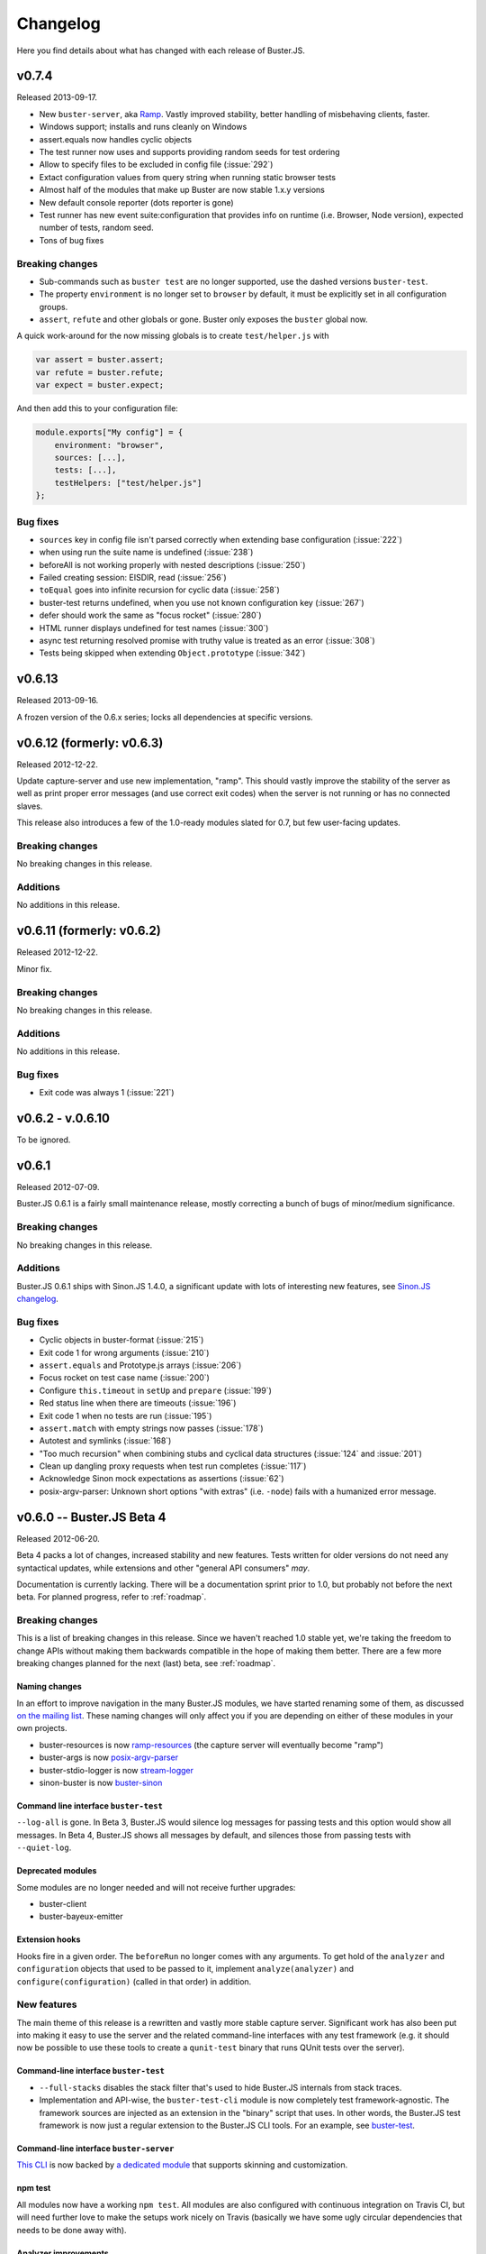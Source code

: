 .. highlight:: javascript

=========
Changelog
=========

Here you find details about what has changed with each release of Buster.JS.

v0.7.4
======

Released 2013-09-17.

- New ``buster-server``, aka `Ramp <https://github.com/busterjs/ramp>`_. Vastly
  improved stability, better handling of misbehaving clients, faster.
- Windows support; installs and runs cleanly on Windows
- assert.equals now handles cyclic objects
- The test runner now uses and supports providing random seeds for test ordering
- Allow to specify files to be excluded in config file (:issue:`292`)
- Extact configuration values from query string when running static browser tests
- Almost half of the modules that make up Buster are now stable 1.x.y versions
- New default console reporter (dots reporter is gone)
- Test runner has new event suite:configuration that provides info on runtime
  (i.e. Browser, Node version), expected number of tests, random seed.
- Tons of bug fixes

Breaking changes
----------------

- Sub-commands such as ``buster test`` are no longer supported, use the dashed
  versions ``buster-test``.
- The property ``environment`` is no longer set to ``browser`` by default, it
  must be explicitly set in all configuration groups.
- ``assert``, ``refute`` and other globals or gone. Buster only exposes the
  ``buster`` global now.

A quick work-around for the now missing globals is to create ``test/helper.js``
with

.. code-block:: js

    var assert = buster.assert;
    var refute = buster.refute;
    var expect = buster.expect;

And then add this to your configuration file:

.. code-block:: js

    module.exports["My config"] = {
        environment: "browser",
        sources: [...],
        tests: [...],
        testHelpers: ["test/helper.js"]
    };

Bug fixes
---------

- ``sources`` key in config file isn't parsed correctly when extending base configuration (:issue:`222`)
- when using run the suite name is undefined (:issue:`238`)
- beforeAll is not working properly with nested descriptions (:issue:`250`)
- Failed creating session: EISDIR, read (:issue:`256`)
- ``toEqual`` goes into infinite recursion for cyclic data (:issue:`258`)
- buster-test returns undefined, when you use not known configuration key (:issue:`267`)
- defer should work the same as "focus rocket" (:issue:`280`)
- HTML runner displays undefined for test names (:issue:`300`)
- async test returning resolved promise with truthy value is treated as an error (:issue:`308`)
- Tests being skipped when extending ``Object.prototype`` (:issue:`342`)


v0.6.13
=======

Released 2013-09-16.

A frozen version of the 0.6.x series; locks all dependencies at specific versions.

v0.6.12 (formerly: v0.6.3)
==========================

Released 2012-12-22.

Update capture-server and use new implementation, "ramp". This should
vastly improve the stability of the server as well as print proper
error messages (and use correct exit codes) when the server is not
running or has no connected slaves.

This release also introduces a few of the 1.0-ready modules slated for
0.7, but few user-facing updates.

Breaking changes
----------------

No breaking changes in this release.

Additions
---------

No additions in this release.


v0.6.11 (formerly: v0.6.2)
==========================

Released 2012-12-22.

Minor fix.

Breaking changes
----------------

No breaking changes in this release.

Additions
---------

No additions in this release.

Bug fixes
---------

- Exit code was always 1 (:issue:`221`)


v0.6.2 - v.0.6.10
=================

To be ignored.


v0.6.1
======

Released 2012-07-09.

Buster.JS 0.6.1 is a fairly small maintenance release, mostly correcting a
bunch of bugs of minor/medium significance.

Breaking changes
----------------

No breaking changes in this release.

Additions
---------

Buster.JS 0.6.1 ships with Sinon.JS 1.4.0, a significant update with lots of
interesting new features, see `Sinon.JS changelog
<http://sinonjs.org/Changelog.txt>`_.

Bug fixes
---------

- Cyclic objects in buster-format (:issue:`215`)

- Exit code 1 for wrong arguments (:issue:`210`)

- ``assert.equals`` and Prototype.js arrays (:issue:`206`)

- Focus rocket on test case name (:issue:`200`)

- Configure ``this.timeout`` in ``setUp`` and ``prepare`` (:issue:`199`)

- Red status line when there are timeouts (:issue:`196`)

- Exit code 1 when no tests are run (:issue:`195`)

- ``assert.match`` with empty strings now passes (:issue:`178`)

- Autotest and symlinks (:issue:`168`)

- "Too much recursion" when combining stubs and cyclical data structures
  (:issue:`124` and :issue:`201`)

- Clean up dangling proxy requests when test run completes (:issue:`117`)

- Acknowledge Sinon mock expectations as assertions (:issue:`62`)

- posix-argv-parser: Unknown short options "with extras" (i.e. ``-node``) fails
  with a humanized error message.


v0.6.0 -- Buster.JS Beta 4
==========================

Released 2012-06-20.

Beta 4 packs a lot of changes, increased stability and new features. Tests
written for older versions do not need any syntactical updates, while
extensions and other "general API consumers" *may*.

Documentation is currently lacking. There will be a documentation sprint prior
to 1.0, but probably not before the next beta. For planned progress, refer to
:ref:`roadmap`.

Breaking changes
----------------

This is a list of breaking changes in this release. Since we haven't reached
1.0 stable yet, we're taking the freedom to change APIs without making them
backwards compatible in the hope of making them better. There are a few more
breaking changes planned for the next (last) beta, see :ref:`roadmap`.

Naming changes
^^^^^^^^^^^^^^

In an effort to improve navigation in the many Buster.JS modules, we have
started renaming some of them, as discussed `on the mailing list
<http://groups.google.com/group/busterjs-dev/browse_thread/thread/454146b98e69eef9>`_.
These naming changes will only affect you if you are depending on either of
these modules in your own projects.

- buster-resources is now `ramp-resources
  <https://github.com/busterjs/ramp-resources>`_ (the capture server will
  eventually become "ramp")
- buster-args is now `posix-argv-parser
  <https://github.com/busterjs/posix-argv-parser>`_
- buster-stdio-logger is now `stream-logger <https://github.com/busterjs/stream-logger>`_
- sinon-buster is now `buster-sinon
  <https://github.com/busterjs/buster-sinon>`_

Command line interface ``buster-test``
^^^^^^^^^^^^^^^^^^^^^^^^^^^^^^^^^^^^^^

``--log-all`` is gone. In Beta 3, Buster.JS would silence log messages for
passing tests and this option would show all messages. In Beta 4, Buster.JS
shows all messages by default, and silences those from passing tests with
``--quiet-log``.

Deprecated modules
^^^^^^^^^^^^^^^^^^

Some modules are no longer needed and will not receive further upgrades:

- buster-client
- buster-bayeux-emitter

Extension hooks
^^^^^^^^^^^^^^^

Hooks fire in a given order. The ``beforeRun`` no longer comes with
any arguments. To get hold of the ``analyzer`` and ``configuration`` objects
that used to be passed to it, implement ``analyze(analyzer)`` and
``configure(configuration)`` (called in that order) in addition.

New features
------------

The main theme of this release is a rewritten and vastly more stable capture
server. Significant work has also been put into making it easy to use the
server and the related command-line interfaces with any test framework (e.g.
it should now be possible to use these tools to create a ``qunit-test``
binary that runs QUnit tests over the server).

Command-line interface ``buster-test``
^^^^^^^^^^^^^^^^^^^^^^^^^^^^^^^^^^^^^^

- ``--full-stacks`` disables the stack filter that's used to hide Buster.JS
  internals from stack traces.

- Implementation and API-wise, the ``buster-test-cli`` module is now completely
  test framework-agnostic. The framework sources are injected as an extension
  in the "binary" script that uses. In other words, the Buster.JS test
  framework is now just a regular extension to the Buster.JS CLI tools.
  For an example, see `buster-test
  <https://github.com/busterjs/buster/blob/v0.6.0/bin/buster-test>`_.

Command-line interface ``buster-server``
^^^^^^^^^^^^^^^^^^^^^^^^^^^^^^^^^^^^^^^^

`This CLI <https://github.com/busterjs/buster/blob/v0.6.0/bin/buster-server>`_
is now backed by `a dedicated module
<https://github.com/busterjs/buster-server-cli>`_ that supports skinning and
customization.

npm test
^^^^^^^^

All modules now have a working ``npm test``. All modules are also configured
with continuous integration on Travis CI, but will need further love to make
the setups work nicely on Travis (basically we have some ugly circular
dependencies that needs to be done away with).

Analyzer improvements
^^^^^^^^^^^^^^^^^^^^^

The analyzer is the object that is used for quality assurance metrics, such as
the lint extension.

- Errors can be objects with either a ``content`` or a ``message`` property for
  the error message. Support for ``message`` is new.

- In addition to "OK" and "failed", the analyzer can now have an "unclean"
  state, which means it's passing, but did receive non-fatal warnings or
  errors.

Autotest improvements
^^^^^^^^^^^^^^^^^^^^^

The autotest module has seen significant improvements through Magnar Sveen's
work on `fs-watch-tree <http://github.com/busterjs/fs-watch-tree>`_.  The
autotest command-line interface itself also received some usability upgrades.
Autotest should now work flawlessly on Linux and OSX (Windows unconfirmed at
this point).

- Re-run all tests by tapping Ctrl-C. Hit Ctrl-C twice to stop. Currently only
  works for ``buster-autotest``, not ``buster autotest``.

- Screen is cleared between each run.

Ramp resources improvements
^^^^^^^^^^^^^^^^^^^^^^^^^^^

- Don't put duplicate objects in the cache

- Individual resources have cacheable: true|false. This means extensions can
  control cacheability (i.e. repeatability for warnings etc) on a very
  fine-grained level.

- Resource Etag changes when adding processors. Avoids caching issues: If an
  extension is added in a configuration file, the cache manifest would not
  update. With this change, any extension that adds processors will cause the
  cache manifest for affected resources to update, avoiding any stale cache
  lookups.

- Propagate resource content processor exceptions.

- Root resources can specify where to insert scripts by adding ``{{scripts}}``
  to the template contents.

- Improve error message for missing paths.

- Path normalization now accounts for Windows paths.

- Only globbing once for ``appendLoad`` and ``prependLoad``.

buster-test improvements (focus rocket!)
^^^^^^^^^^^^^^^^^^^^^^^^^^^^^^^^^^^^^^^^

- Focus rocket: Sort of the opposite of a deferred test. Prepend any test name
  with the focus rocket "=>" and only tests with the rocket will run. See `this
  short screencast on it <http://ascii.io/a/548>`_.

- The dots reporter tracks elapsed time.

- ``buster.testContext`` is now an event emitter, and::

      buster.testContext.on("create", function () {});

  takes over for::

      buster.testCase.onCreate(function () {});

  and::

      buster.spec.onCreate(function () {});

``~/.buster.js``
^^^^^^^^^^^^^^^^

The buster.js configuration file you put in your projects has a strict focus
on project-related settings. This means that it intentionally does not support
personal preferences like ``--color dim``. This is where ``~/.buster.js`` (or
``~/.buster.d/index.js`` if you prefer) enters.  Currently the following
settings can be provided:

- ``test.releaseConsole``. If ``true``, never capture the console.

- ``test.quietLog``. If ``true``, never print log messages for passing tests.

- ``test.color``. One of "dim", "bright" (default) or "none".

To specify preferences, ``~/.buster.js`` (or (``~/.buster.d/index.js``) should
look like this::

    module.exports = {
        "test.color": "dim"

        // More settings as needed
    };

Partial Windows support
^^^^^^^^^^^^^^^^^^^^^^^

:ref:`Windows support <windows>` work is ongoing. In this version,
Node tests with the ``buster-test`` command-line interface is working, while
the server and browser automation part is still not quite there. If you need
Windows support, please consider chipping in.

Argv parsing
^^^^^^^^^^^^

buster-args is now posix-argv-parser and has an overhauled API. Highlights:

- Support for transforms

- Support for types

- New, close-to-stateless API

Various additions
^^^^^^^^^^^^^^^^^

- buster-core Event emitter: it is now safe to remove a listener inside a
  listener.

- buster-core Event emitter: It is now possible to subscribe to all events with
  one call, ``obj.on(function (event, data) {});``

- buster-core: Extracted tmpFile method from buster-configuration.

- buster-format Bug fix: hasOwnProperty issue on IE9.

- buster-lint: Prevent caching of files containing lint.

- buster-sinon: callOrder accepts array of spies.


v0.5.3
======

Released 2012-05-04.

Breaking changes
----------------

- *TODO Fill out*

Additions
---------

- *TODO Fill out*

Bugs
----

- *TODO Fill out*


v0.5.2
======

Released 2012-05-02.

Breaking changes
----------------

No breaking changes in this release.

Additions
---------

- Allow ``--config/-c`` for ``buster test`` to accept a comma separated list of
  configuration files. (:issue:`171`)

- Capture browser page displays how many browsers in total are captured.

Bugs
----

- buster-glob requires a newer glob, which solves a problem with same glob
  patterns in different working directories.

- Use ``path.join`` for cross-platform paths (only partially solved)


v0.5.1
======

Released 2012-04-26.

Breaking changes
----------------

No breaking changes in this release.

Additions
---------

- Only log messages (``buster.log``) for failed tests by default log all with
  ``--log-all``/``-L`` (:issue:`163`)

- Added more detailed information about OS (Sasha Depold,
  `buster-user-agent-parser #1
  <https://github.com/busterjs/buster-user-agent-parser/pull/1>`_,
  `buster-test-cli #1 <https://github.com/busterjs/buster-test-cli/pull/1>`_)

Bugs
----

- ``assert.same`` now is compatible with ES Harmony "egal". ``assert.equals``
  recognizes ``NaN`` as equal to ``NaN``. (:issue:`162`)


v0.5.0 -- Buster.JS Beta 3
==========================

Released 2012-04-17.

Breaking changes
----------------

This is a list of breaking changes in this release. Since we haven't reached
1.0 stable yet, we're taking the freedom to change APIs without making them
backwards compatible in the hope of making them better.

- ``testLibs`` removed, ``testHelpers`` added (:issue:`95`)

  This is a simple change of words. ``testHelpers`` resonates better with most
  uses of the property than ``testLibs``. It behaves like before, meaning that
  e.g. when you run single tests with ``buster test -t test/my-test.js``,
  everything in ``testHelpers`` will still be loaded.

- Some expectations changed names (:issue:`91`)

  We're renaming some expectations, basically to match the expectations in
  Jasmine. We were already pretty close to their API, and being 1:1 means way
  easier migration. Some expectations have also been added, you can find them
  in the "Changes" section below.

  - ``toBeSameAs`` is now ``toBe``. Example: ``expect(true).toBeTruthy()``

  - ``toBeInDelta`` is now ``toBeNear``, aliased to ``toBeCloseTo``. Example:
    ``expect(4.5).toBeCloseTo(4, 0.5)``

  - ``not()`` is now a property, not a function. Example:
    ``expect(false).not.toBeTruthy()``

- Removed assertion

  ``assert.typeOf`` was removed in favor of the more specific ones (e.g.
  ``assert.isString``)

- ``buster.env.path`` is removed

    Use ``buster.env.contextPath`` (was also available before beta 3) instead.
    Note that ``buster.env.contextPath`` does not include a trailing slash.


Additions
---------

- buster-autotest works on all platforms where ``fs.watch`` is supported.
  Autotest is also slightly clever, only running affected tests on each save
  and running the entire suite when going from red to green.

- Adding support for JsTestDriver style
  ``/*:DOC+=<div>test</div>*/`` with the new extension :ref:`buster-html-doc`.
  This extension can be used both in vanilla buster tests and alongside
  :ref:`buster-jstestdriver`. (:issue:`47`)

- The body of the testbed HTML in browser tests will now reset between each
  test run. It will not be cleared out entirely, it will be set to what it was
  initially. Note: this is not yet fixed in :ref:`buster-static`. (:issue:`74`)

- Added new expectations ``toContain``, ``toBeTruthy`` and ``toBeFalsy``.
  (:issue:`91`)

- Added new assertion ``contains`` (:issue:`91`)

- Added new CLI option, ``--release-console``, to ``buster test``. Buster now
  proxies all ``console`` loggings to ``buster.log`` by default, and you can
  use this setting to disable it. (:issue:`96`)

- Highlighting uncaught exceptions with colors to make them stand out.
  (:issue:`105`)

- The reporters now let you know if a timeout happened in ``setUp``,
  ``tearDown`` or in the test itself. (:issue:`12`)

- Proper exit codes for failing tests and other error situations (``buster
  test``) (:issue:`81`)

Bugs
----

- Fixed some bugs in server proxying for browser tests (:issue:`57`)

- Browser tests now fail when a test times out when there are successful tests
  in the same test run. (:issue:`77`)

- Browser tests now fail when there's no assertions in a test. (:issue:`69`)

- ``buster.log(function(){});`` would log undefined, as it called the function
  because of internals in buster-evented-logger. It no longer calls the
  function, and logs what you'd expect it to log. (:issue:`94`)

- Asserts are now counted properly in the JsTestDriver extension. (:issue:`49`,
  :issue:`31`)

- At some point in time, an unknown change fixed a small problem with
  ``assert.calledOnce``. Nobody knows what, where and why. (:issue:`70`)

- No longer running setUp/tearDown for deferred tests. (:issue:`107`)

- Chrome no longer periodically reloads the entire slave frameset when the tab
  is in the background. (:issue:`84`)

- Browser tests fail properly when there's no assertions in a test.
  (:issue:`69`)

- buster-static now properly made available when installing buster
  (:issue:`43`)

- Supporting ``"// deferred tests"`` in the BDD syntax as well. (:issue:`55`)

- Removing the use of ``Array.some`` and ``Object.create`` in browser code, for
  old browser compat. (:issue:`121`, :issue:`120`)

- ``extends`` on config groups now also copy extensions and other custom
  configurations. (:issue:`100`)

- Failing assertions are counted as assertions by the test runner.
  (:issue:`87`)

- Only installing one version of Sinon. (:issue:`14`)

- ``toBeCalledWith`` expectation now works when the stub/spy is called multiple
  times. (:issue:`82`)

- Properly counting assertions in buster-jstestdriver. (:issue:`49`)

- Making jstestdirver.jQuery available in buster-jstestdriver. (:issue:`48`)

- Now failing for non-existant files in the config file. (:issue:`78`)

- Status code is now non-zero when ``buster test`` fails with test errors etc.
  (:issue:`81`)

- Dot reporter wraps lines. (:issue:`32`)

- No longer warning with syntax error for files where the last line is a
  comment. (:issue:`144`)

- Fixing ``assert.exception`` failures causing stack overflows. (:issue:`63`)

- Logging a function no longer logs ``"undefined"``. (:issue:`94`)

- XML reporter now reports uncaught exceptions. (:issue:`134`)

- Dots reporter wraps lines when they become too long

- Uncaught exceptions does not print overlapping with dots

- Proper support for asynchronous test cases/specs (:issue:`15`)


v0.4.0 -- Buster.JS Beta 2
==========================

Released 2012-02-21.

This is a brief (i.e. not exhaustive) overview of changes from Beta 1. Beta 2
introduces quite a few fundamental refactorings and rewrites, and is
significantly closer to a stable 1.0 release than its predecessor.

With Beta 2, we've entered a more rapid iterative development and release
cycle. In the four days since the initial release, three patch updates have
already been shipped. "Beta 2" refers to Buster.JS version 0.4.1 or newer,
until we decide to do a release candidate (or another major beta, if
necessary).

Problems?
---------

Please `report as many issues <https://github.com/busterjs/buster/issues>`_ as
you can, and consider `contributing docs
<https://github.com/busterjs/buster-docs>`_ or file feature requests so we can
improve documentation. Docs are behind on some things, but we're working on it.

Breaking change: Config files can no longer read files outside of ``rootPath``
------------------------------------------------------------------------------

Since we haven't reached 1.0 stable yet, we're changing APIs without making
them backwards compatible.

Configuration file loading is revamped (most importantly,
:ref:`buster-resources` was completely rewritten).

``sources``, ``tests``, etc can no longer contain paths outside the root path.
The root path defaults to the path the configuration file is in. You can also
provide the ``rootPath`` property in the configuration file to base the project
outside the directory where the configuration file is located.

::

    config["My tests"] = {
        sources: ["../src/**/*.js"], // Will not work!
        tests: ["**/*-test.js"]
    };

    config["My tests"] = {
        rootPath: "../", // Will work (or just move the config file up one folder)
        sources: ["src/**/*.js"],
        tests: ["tests/**/*-test.js"]
    };


Changes
-------

- Stronger Node.JS inferences across the board.

- :ref:`Capture server <buster-capture-server>`: significant refactor.
  "Clients" are now "slaves" and several URLs have changed.

- Configuration file can now load :doc:`extensions <extensions/index>`.  A few
  are already availble, and others, like buster-amd (:issue:`15`) and coverage
  is right around the corner.

- buster-promise is now deprecated and will not receive further updates. We
  recommend the wonderful `when.js <https://github.com/cujojs/when>`_
  instead--it's what we use.

- Buster now syntax checks files before attempting to run tests in browsers.
  This ensures a stable environment with good feedback, regardless of target
  browser.

- The test runner was rewritten. It now supports per-test timeouts, the done
  callback can be used to wrap functions ("we're done when this function is
  called"), asynchronous ``testCase`` and ``describe``, and TeamCity reporter.

- The test runner now has a system for including other measures in a test run,
  issuing warnings, or even preventing tests from running at all. The first
  external tool included in this system is :ref:`buster-lint`. Expect more
  thorough documentation of this system as it evolves.


v0.3.0 -- Buster.JS Beta 1
==========================

The beta is upon us!

See :ref:`getting started <getting-started>` and :ref:`the overview <overview>`
for usage, installation, features, etc.

So far we have QUnit style static html page testing, JsTestDriver style browser
automation, and node testing. We have stubbing and mocking, setUp and tearDown,
asynchronous tests, hybrid browser/Node tests, and much more.

We *don't* have a super stable 1.0 that you can connect to a zillion old
browsers to and have it run in a stable fashion in your CI environment. Getting
there requires field testing, and that's where you come in.

You will run into issues, and when you do, we want to know about them. Please
don't hesitate `posting issues in the issue tracker
<https://github.com/busterjs/buster/issues>`_.

See also `mailing list <http://groups.google.com/group/busterjs>`_,
#buster.js at irc.freenode.net, and `@buster_js at Twitter
<http://twitter.com/buster_js>`_.


Known issues
------------

IE7 and lower, and Safari, doesn't work with ``buster server``. You can still
use ``buster static`` to run your tests in these browsers.


Roadmap
-------

- Running browser tests without a browser and a server via PhantomJS
- Stability for CI environments etc.
- ...and more. This list is incomplete.
